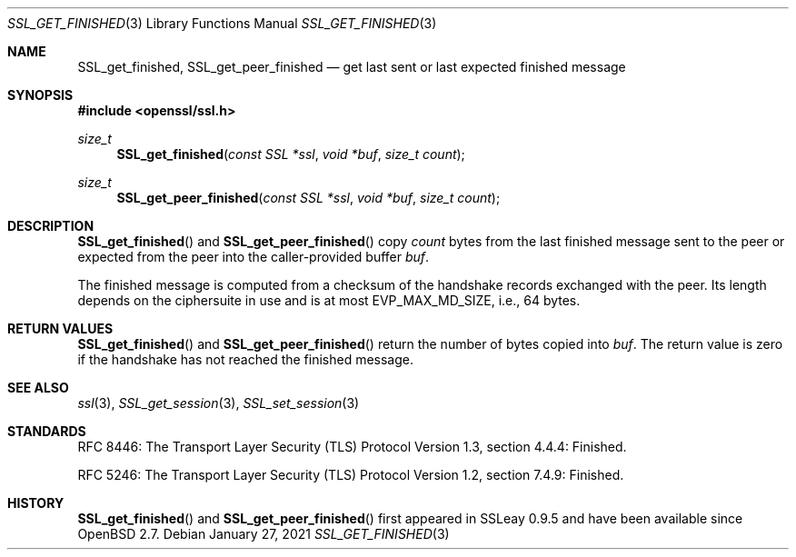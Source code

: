 .\" $OpenBSD: SSL_get_finished.3,v 1.1 2021/01/27 17:59:57 tb Exp $
.\"
.\" Copyright (c) 2020 Theo Buehler <tb@openbsd.org>
.\"
.\" Permission to use, copy, modify, and distribute this software for any
.\" purpose with or without fee is hereby granted, provided that the above
.\" copyright notice and this permission notice appear in all copies.
.\"
.\" THE SOFTWARE IS PROVIDED "AS IS" AND THE AUTHOR DISCLAIMS ALL WARRANTIES
.\" WITH REGARD TO THIS SOFTWARE INCLUDING ALL IMPLIED WARRANTIES OF
.\" MERCHANTABILITY AND FITNESS. IN NO EVENT SHALL THE AUTHOR BE LIABLE FOR
.\" ANY SPECIAL, DIRECT, INDIRECT, OR CONSEQUENTIAL DAMAGES OR ANY DAMAGES
.\" WHATSOEVER RESULTING FROM LOSS OF USE, DATA OR PROFITS, WHETHER IN AN
.\" ACTION OF CONTRACT, NEGLIGENCE OR OTHER TORTIOUS ACTION, ARISING OUT OF
.\" OR IN CONNECTION WITH THE USE OR PERFORMANCE OF THIS SOFTWARE.
.\"
.Dd $Mdocdate: January 27 2021 $
.Dt SSL_GET_FINISHED 3
.Os
.Sh NAME
.Nm SSL_get_finished ,
.Nm SSL_get_peer_finished
.Nd get last sent or last expected finished message
.Sh SYNOPSIS
.In openssl/ssl.h
.Ft size_t
.Fn SSL_get_finished "const SSL *ssl" "void *buf" "size_t count"
.Ft size_t
.Fn SSL_get_peer_finished "const SSL *ssl" "void *buf" "size_t count"
.Sh DESCRIPTION
.Fn SSL_get_finished
and
.Fn SSL_get_peer_finished
copy
.Fa count
bytes from the last finished message sent to the peer
or expected from the peer into the
caller-provided buffer
.Fa buf .
.Pp
The finished message is computed from a checksum of the handshake records
exchanged with the peer.
Its length depends on the ciphersuite in use and is at most
.Dv EVP_MAX_MD_SIZE ,
i.e., 64 bytes.
.\" In TLSv1.3 the length is equal to the length of the hash algorithm
.\" used by the hash-based message authentication code (HMAC),
.\" which is currently either 32 bytes for SHA-256 or 48 bytes for SHA-384.
.\" In TLSv1.2 the length defaults to 12 bytes, but it can explicitly
.\" specified by the ciphersuite to be longer.
.\" In TLS versions 1.1 and 1.0, the finished message has a fixed length
.\" of 12 bytes.
.Sh RETURN VALUES
.Fn SSL_get_finished
and
.Fn SSL_get_peer_finished
return the number of bytes copied into
.Fa buf .
The return value is zero if the handshake has not reached the
finished message.
.Sh SEE ALSO
.Xr ssl 3 ,
.Xr SSL_get_session 3 ,
.Xr SSL_set_session 3
.Sh STANDARDS
RFC 8446: The Transport Layer Security (TLS) Protocol Version 1.3,
section 4.4.4: Finished.
.Pp
RFC 5246: The Transport Layer Security (TLS) Protocol Version 1.2,
section 7.4.9: Finished.
.Sh HISTORY
.Fn SSL_get_finished
and
.Fn SSL_get_peer_finished
first appeared in SSLeay 0.9.5
and have been available since
.Ox 2.7 .
